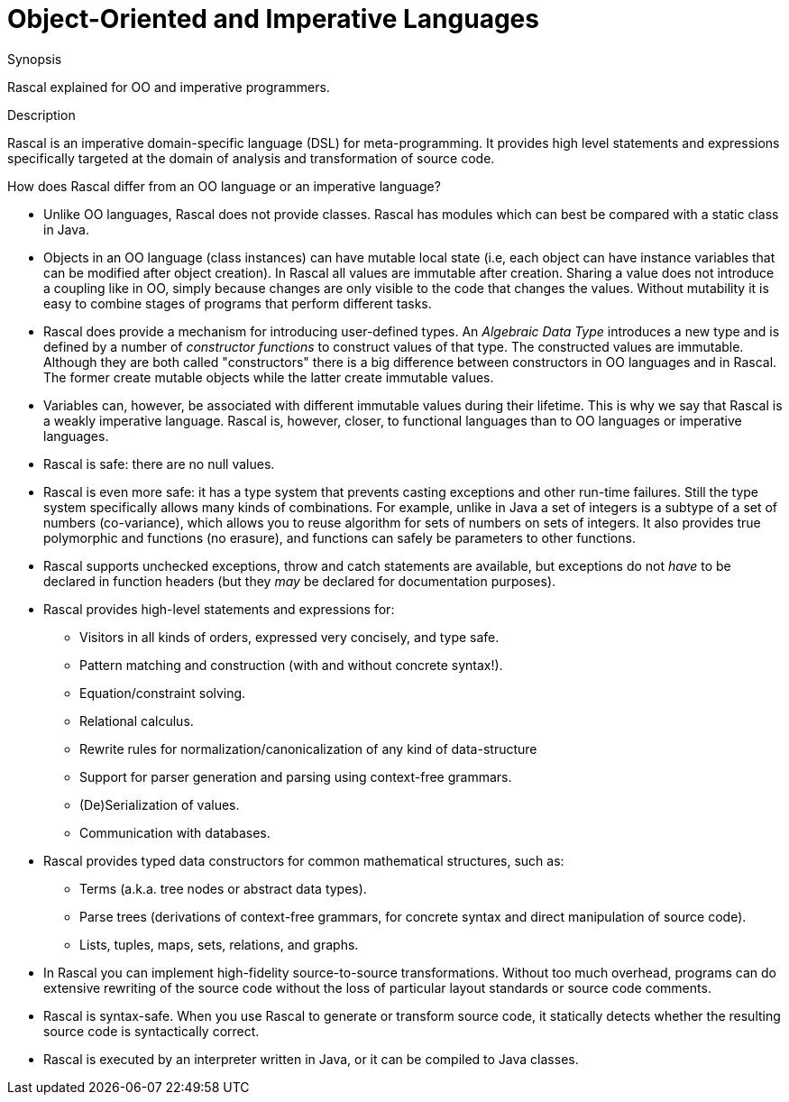 [[CompareWithOtherParadigms-OO]]
# Object-Oriented and Imperative Languages
:concept: OO

.Synopsis
Rascal explained for OO and imperative programmers.

.Syntax

.Types

.Function

.Description

Rascal is an imperative domain-specific language (DSL) for meta-programming.
It provides high level statements and expressions specifically targeted at the domain of analysis and transformation of source code.

How does Rascal differ from an OO language or an imperative language?

*  Unlike OO languages, Rascal does not provide classes. Rascal has modules which can best be compared with a static class in Java.

*  Objects in an OO language (class instances) can have mutable local state (i.e, each object can have instance variables 
  that can be modified after object creation). In Rascal all values are immutable after creation. Sharing a value does 
  not introduce a coupling like in OO, simply because changes are only visible to the code that changes the values.
  Without mutability it is easy to combine stages of programs that perform different tasks.

*  Rascal does provide a mechanism for introducing user-defined types. 
  An _Algebraic Data Type_ introduces a new type and is defined by a number of _constructor functions_ to construct 
  values of that type. The constructed values are immutable. Although they are both called "constructors"
  there is a big difference between constructors in OO languages and in Rascal. The former create mutable objects while the
  latter create immutable values.

*  Variables can, however, be associated with different immutable values during their lifetime. This is why we say that Rascal is
a weakly imperative language. Rascal is, however, closer, to functional languages than to OO languages or imperative languages.

*  Rascal is safe: there are no null values.

*  Rascal is even more safe: it has a type system that prevents casting exceptions and other run-time failures. Still the type system specifically allows many kinds of combinations. For example, unlike in Java a set of integers is a subtype of a set of numbers (co-variance), which allows you to reuse algorithm for sets of numbers on sets of integers. It also provides true polymorphic and functions (no erasure), and functions can safely be parameters to other functions.

*  Rascal supports unchecked exceptions, throw and catch statements are available, but exceptions do not _have_ to be declared in function headers (but they _may_ be declared for documentation purposes).

*  Rascal provides high-level statements and expressions for:
** 	Visitors in all kinds of orders, expressed very concisely, and type safe.
** 	Pattern matching and construction (with and without concrete syntax!).
** 	Equation/constraint solving.
** 	Relational calculus.
** 	Rewrite rules for normalization/canonicalization of any kind of data-structure
**     Support for parser generation and parsing using context-free grammars.
** 	(De)Serialization of values.
** 	Communication with databases.

*  Rascal provides typed data constructors for common mathematical structures, such as:
** 	Terms (a.k.a. tree nodes or abstract data types).
**     Parse trees (derivations of context-free grammars, for concrete syntax and direct manipulation of source code).
**     Lists, tuples, maps, sets, relations, and graphs.

*  In Rascal you can implement high-fidelity source-to-source transformations. Without too much overhead, programs can do extensive rewriting of the source code without the loss of particular layout standards or source code comments.

*  Rascal is syntax-safe. When you use Rascal to generate or transform source code, it statically detects whether the resulting source code is syntactically correct.

*  Rascal is executed by an interpreter written in Java, or it can be compiled to Java classes.

.Examples

.Benefits

.Pitfalls


:leveloffset: +1

:leveloffset: -1